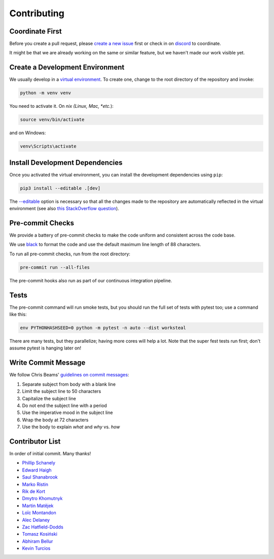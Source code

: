 ************
Contributing
************

Coordinate First
================

Before you create a pull request, please `create a new issue`_ first
or check in on `discord`_ to coordinate.

It might be that we are already working on the same or similar feature, but we
haven't made our work visible yet.

.. _create a new issue: https://github.com/pschanely/CrossHair/issues/new/choose
.. _discord: https://discord.gg/rUeTaYTWbb

Create a Development Environment
================================

We usually develop in a `virtual environment`_.
To create one, change to the root directory of the repository and invoke:

.. code-block::

    python -m venv venv


You need to activate it. On *nix (Linux, Mac, *etc.*):

.. code-block::

    source venv/bin/activate

and on Windows:

.. code-block::

    venv\Scripts\activate

.. _virtual environment: https://docs.python.org/3/tutorial/venv.html

Install Development Dependencies
================================

Once you activated the virtual environment, you can install the development
dependencies using ``pip``:

.. code-block::

    pip3 install --editable .[dev]

The `--editable <pip-editable_>`_ option is necessary so that all the changes
made to the repository are automatically reflected in the virtual environment
(see also `this StackOverflow question <pip-editable-stackoverflow_>`_).

.. _pip-editable: https://pip.pypa.io/en/stable/reference/pip_install/#install-editable
.. _pip-editable-stackoverflow: https://stackoverflow.com/questions/35064426/when-would-the-e-editable-option-be-useful-with-pip-install

Pre-commit Checks
=================

We provide a battery of pre-commit checks to make the code uniform and
consistent across the code base.

We use `black`_ to format the code and use the default maximum line length of
88 characters.

.. _black: https://pypi.org/project/black/

To run all pre-commit checks, run from the root directory:

.. code-block::

    pre-commit run --all-files

The pre-commit hooks also run as part of our continuous integration pipeline.

Tests
=====

The pre-commit command will run smoke tests, but you should run the full set
of tests with pytest too; use a command like this:

.. code-block::

    env PYTHONHASHSEED=0 python -m pytest -n auto --dist worksteal

There are many tests, but they parallelize; having more cores will help a lot.
Note that the super fest tests run first; don't assume pytest is hanging later on!


Write Commit Message
====================

We follow Chris Beams' `guidelines on commit messages`_:

1) Separate subject from body with a blank line
2) Limit the subject line to 50 characters
3) Capitalize the subject line
4) Do not end the subject line with a period
5) Use the imperative mood in the subject line
6) Wrap the body at 72 characters
7) Use the body to explain *what* and *why* vs. *how*

.. _guidelines on commit messages: https://chris.beams.io/posts/git-commit/


Contributor List
================

In order of initial commit. Many thanks!

* `Phillip Schanely <https://github.com/pschanely>`_
* `Edward Haigh <https://github.com/oneEdoubleD>`_
* `Saul Shanabrook <https://github.com/saulshanabrook/>`_
* `Marko Ristin <https://github.com/mristin>`_
* `Rik de Kort <https://github.com/Rik-de-Kort>`_
* `Dmytro Khomutnyk <https://github.com/XoMute>`_
* `Martin Matějek <https://github.com/mmtj>`_
* `Loïc Montandon <https://github.com/lmontand>`_
* `Alec Delaney <https://github.com/tekktrik>`_
* `Zac Hatfield-Dodds <https://github.com/Zac-HD>`_
* `Tomasz Kosiński <https://github.com/azewiusz>`_
* `Abhiram Bellur <https://github.com/Abhiram98>`_
* `Kevin Turcios <https://github.com/KRRT7>`_
